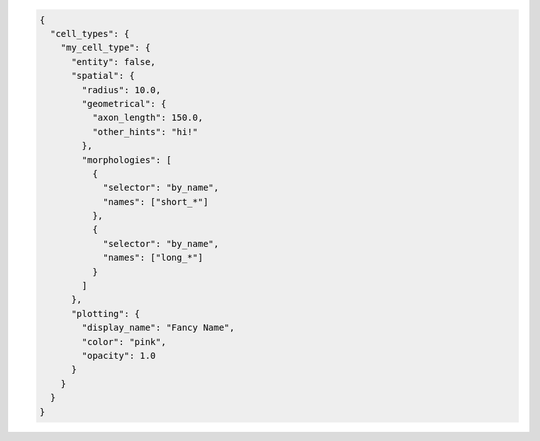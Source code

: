 .. code-block:: json

  {
    "cell_types": {
      "my_cell_type": {
        "entity": false,
        "spatial": {
          "radius": 10.0,
          "geometrical": {
            "axon_length": 150.0,
            "other_hints": "hi!"
          },
          "morphologies": [
            {
              "selector": "by_name",
              "names": ["short_*"]
            },
            {
              "selector": "by_name",
              "names": ["long_*"]
            }
          ]
        },
        "plotting": {
          "display_name": "Fancy Name",
          "color": "pink",
          "opacity": 1.0
        }
      }
    }
  }
